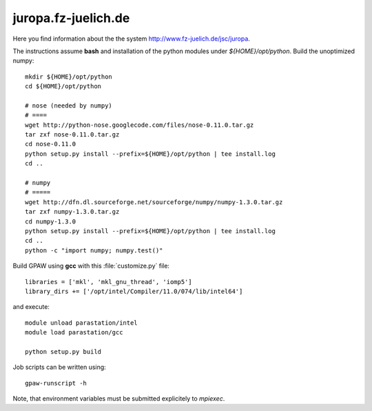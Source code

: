 .. _juropa:

====================
juropa.fz-juelich.de
====================

Here you find information about the the system
`<http://www.fz-juelich.de/jsc/juropa>`_.

The instructions assume **bash** and installation of the python modules 
under `${HOME}/opt/python`. Build the unoptimized numpy::

  mkdir ${HOME}/opt/python
  cd ${HOME}/opt/python

  # nose (needed by numpy)
  # ====
  wget http://python-nose.googlecode.com/files/nose-0.11.0.tar.gz
  tar zxf nose-0.11.0.tar.gz
  cd nose-0.11.0
  python setup.py install --prefix=${HOME}/opt/python | tee install.log
  cd ..

  # numpy
  # =====
  wget http://dfn.dl.sourceforge.net/sourceforge/numpy/numpy-1.3.0.tar.gz
  tar zxf numpy-1.3.0.tar.gz
  cd numpy-1.3.0
  python setup.py install --prefix=${HOME}/opt/python | tee install.log
  cd ..
  python -c "import numpy; numpy.test()"

Build GPAW using **gcc** with this :file:`customize.py` file::

  libraries = ['mkl', 'mkl_gnu_thread', 'iomp5']
  library_dirs += ['/opt/intel/Compiler/11.0/074/lib/intel64']

and execute::

  module unload parastation/intel
  module load parastation/gcc

  python setup.py build

Job scripts can be written using::

  gpaw-runscript -h

Note, that environment variables must be submitted explicitely to 
`mpiexec`.
